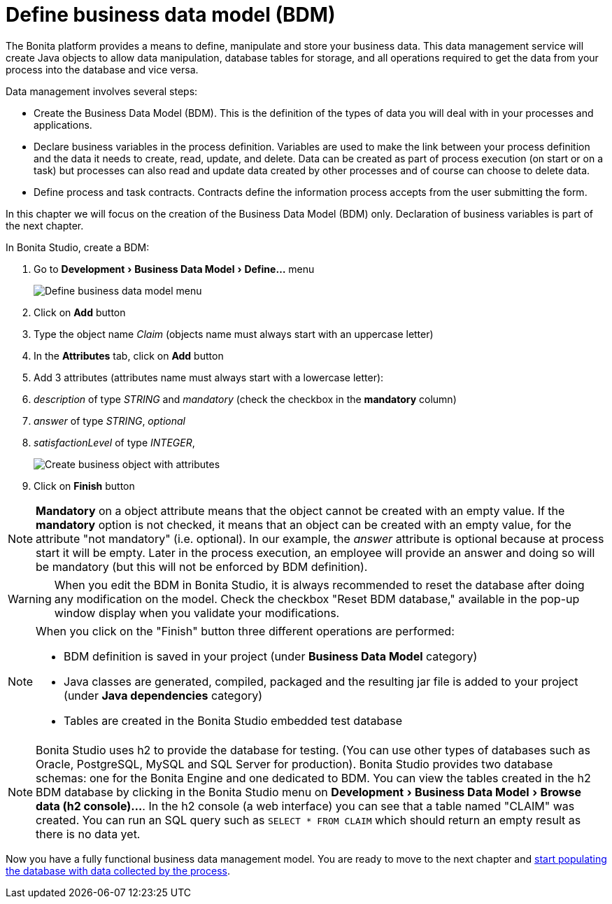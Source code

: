 = Define business data model (BDM)
:description: :experimental:

:experimental:

The Bonita platform provides a means to define, manipulate and store your business data. This data management service will create Java objects to allow data manipulation, database tables for storage, and all operations required to get the data from your process into the database and vice versa.

Data management involves several steps:

* Create the Business Data Model (BDM). This is the definition of the types of data you will deal with in your processes and applications.
* Declare business variables in the process definition. Variables are used to make the link between your process definition and the data it needs to create, read, update, and delete. Data can be created as part of process execution (on start or on a task) but processes can also read and update data created by other processes and of course can choose to delete data.
* Define process and task contracts. Contracts define the information process accepts from the user submitting the form.

In this chapter we will focus on the creation of the Business Data Model (BDM) only. Declaration of business variables is part of the next chapter.

In Bonita Studio, create a BDM:

. Go to menu:Development[Business Data Model > Define...] menu
+
image::images/getting-started-tutorial/define-business-data-model/define-business-data-model-menu.png[Define business data model menu]

. Click on *Add* button
. Type the object name _Claim_ (objects name must always start with an uppercase letter)
. In the *Attributes* tab, click on *Add* button
. Add 3 attributes (attributes name must always start with a lowercase letter):
. _description_ of type _STRING_ and _mandatory_ (check the checkbox in the *mandatory* column)
. _answer_ of type _STRING_, _optional_
. _satisfactionLevel_ of type _INTEGER_,
+
image::images/getting-started-tutorial/define-business-data-model/create-business-object-with-attributes.gif[Create business object with attributes]

. Click on *Finish* button

[NOTE]
====

*Mandatory* on a object attribute means that the object cannot be created with an empty value. If the *mandatory* option is not checked, it means that an object can be created with an empty value, for the attribute "not mandatory" (i.e. optional). In our example, the _answer_ attribute is optional because at process start it will be empty. Later in the process execution, an employee will provide an answer and doing so will be mandatory (but this will not be enforced by BDM definition).
====

[WARNING]
====

When you edit the BDM in Bonita Studio, it is always recommended to reset the database after doing any modification on the model. Check the checkbox "Reset BDM database," available in the pop-up window display when you validate your modifications.
====

[NOTE]
====

When you click on the "Finish" button three different operations are performed:

* BDM definition is saved in your project (under *Business Data Model* category)
* Java classes are generated, compiled, packaged and the resulting jar file is added to your project (under *Java dependencies* category)
* Tables are created in the Bonita Studio embedded test database

====

[NOTE]
====

Bonita Studio uses h2 to provide the database for testing. (You can use other types of databases such as Oracle, PostgreSQL, MySQL and SQL Server for production). Bonita Studio provides two database schemas: one for the Bonita Engine and one dedicated to BDM. You can view the tables created in the h2 BDM database by clicking in the Bonita Studio menu on menu:Development[Business Data Model > Browse data (h2 console)...]. In the h2 console (a web interface) you can see that a table named "CLAIM" was created. You can run an SQL query such as `SELECT * FROM CLAIM` which should return an empty result as there is no data yet.
====

Now you have a fully functional business data management model. You are ready to move to the next chapter and xref:declare-business-variables.adoc[start populating the database with data collected by the process].
